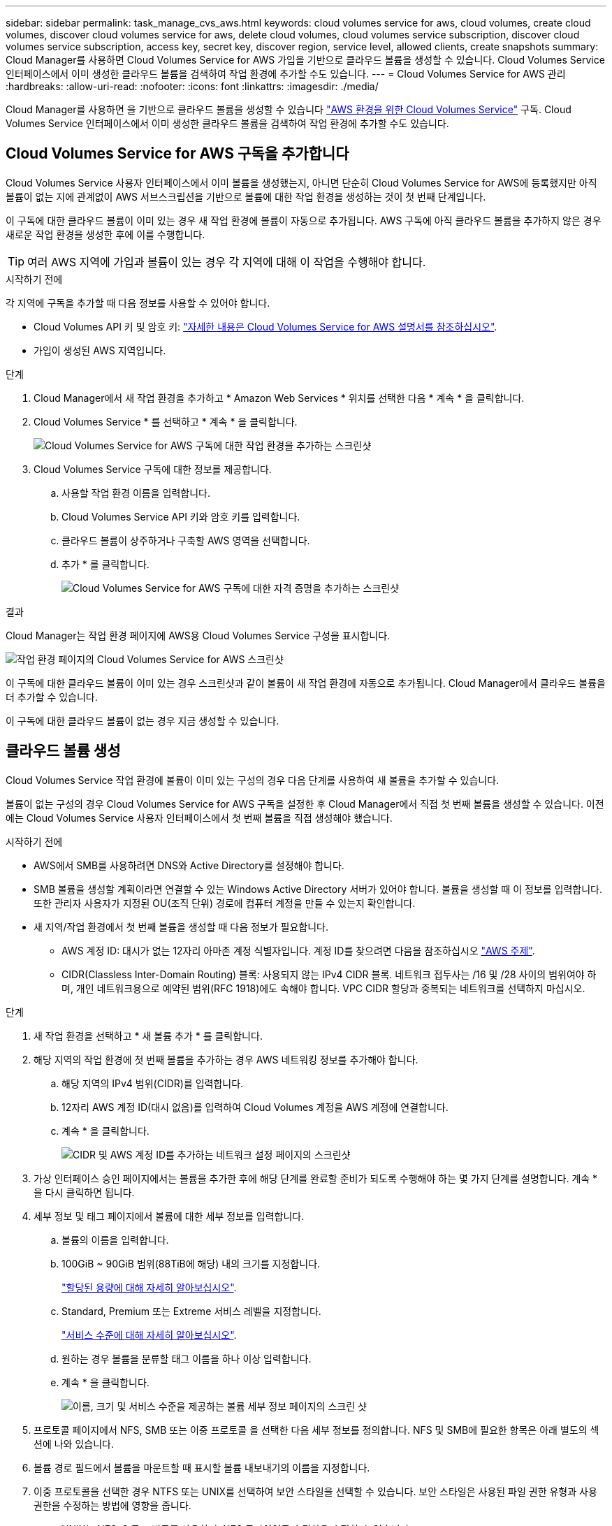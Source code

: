 ---
sidebar: sidebar 
permalink: task_manage_cvs_aws.html 
keywords: cloud volumes service for aws, cloud volumes, create cloud volumes, discover cloud volumes service for aws, delete cloud volumes, cloud volumes service subscription, discover cloud volumes service subscription, access key, secret key, discover region, service level, allowed clients, create snapshots 
summary: Cloud Manager를 사용하면 Cloud Volumes Service for AWS 가입을 기반으로 클라우드 볼륨을 생성할 수 있습니다. Cloud Volumes Service 인터페이스에서 이미 생성한 클라우드 볼륨을 검색하여 작업 환경에 추가할 수도 있습니다. 
---
= Cloud Volumes Service for AWS 관리
:hardbreaks:
:allow-uri-read: 
:nofooter: 
:icons: font
:linkattrs: 
:imagesdir: ./media/


[role="lead"]
Cloud Manager를 사용하면 을 기반으로 클라우드 볼륨을 생성할 수 있습니다 https://cloud.netapp.com/cloud-volumes-service-for-aws["AWS 환경을 위한 Cloud Volumes Service"^] 구독. Cloud Volumes Service 인터페이스에서 이미 생성한 클라우드 볼륨을 검색하여 작업 환경에 추가할 수도 있습니다.



== Cloud Volumes Service for AWS 구독을 추가합니다

Cloud Volumes Service 사용자 인터페이스에서 이미 볼륨을 생성했는지, 아니면 단순히 Cloud Volumes Service for AWS에 등록했지만 아직 볼륨이 없는 지에 관계없이 AWS 서브스크립션을 기반으로 볼륨에 대한 작업 환경을 생성하는 것이 첫 번째 단계입니다.

이 구독에 대한 클라우드 볼륨이 이미 있는 경우 새 작업 환경에 볼륨이 자동으로 추가됩니다. AWS 구독에 아직 클라우드 볼륨을 추가하지 않은 경우 새로운 작업 환경을 생성한 후에 이를 수행합니다.


TIP: 여러 AWS 지역에 가입과 볼륨이 있는 경우 각 지역에 대해 이 작업을 수행해야 합니다.

.시작하기 전에
각 지역에 구독을 추가할 때 다음 정보를 사용할 수 있어야 합니다.

* Cloud Volumes API 키 및 암호 키: https://docs.netapp.com/us-en/cloud_volumes/aws/reference_cloud_volume_apis.html#finding-the-api-url-api-key-and-secret-key["자세한 내용은 Cloud Volumes Service for AWS 설명서를 참조하십시오"^].
* 가입이 생성된 AWS 지역입니다.


.단계
. Cloud Manager에서 새 작업 환경을 추가하고 * Amazon Web Services * 위치를 선택한 다음 * 계속 * 을 클릭합니다.
. Cloud Volumes Service * 를 선택하고 * 계속 * 을 클릭합니다.
+
image:screenshot_add_cvs_aws_working_env.png["Cloud Volumes Service for AWS 구독에 대한 작업 환경을 추가하는 스크린샷"]

. Cloud Volumes Service 구독에 대한 정보를 제공합니다.
+
.. 사용할 작업 환경 이름을 입력합니다.
.. Cloud Volumes Service API 키와 암호 키를 입력합니다.
.. 클라우드 볼륨이 상주하거나 구축할 AWS 영역을 선택합니다.
.. 추가 * 를 클릭합니다.
+
image:screenshot_add_cvs_aws_credentials.png["Cloud Volumes Service for AWS 구독에 대한 자격 증명을 추가하는 스크린샷"]





.결과
Cloud Manager는 작업 환경 페이지에 AWS용 Cloud Volumes Service 구성을 표시합니다.

image:screenshot_cvs_aws_cloud.gif["작업 환경 페이지의 Cloud Volumes Service for AWS 스크린샷"]

이 구독에 대한 클라우드 볼륨이 이미 있는 경우 스크린샷과 같이 볼륨이 새 작업 환경에 자동으로 추가됩니다. Cloud Manager에서 클라우드 볼륨을 더 추가할 수 있습니다.

이 구독에 대한 클라우드 볼륨이 없는 경우 지금 생성할 수 있습니다.



== 클라우드 볼륨 생성

Cloud Volumes Service 작업 환경에 볼륨이 이미 있는 구성의 경우 다음 단계를 사용하여 새 볼륨을 추가할 수 있습니다.

볼륨이 없는 구성의 경우 Cloud Volumes Service for AWS 구독을 설정한 후 Cloud Manager에서 직접 첫 번째 볼륨을 생성할 수 있습니다. 이전에는 Cloud Volumes Service 사용자 인터페이스에서 첫 번째 볼륨을 직접 생성해야 했습니다.

.시작하기 전에
* AWS에서 SMB를 사용하려면 DNS와 Active Directory를 설정해야 합니다.
* SMB 볼륨을 생성할 계획이라면 연결할 수 있는 Windows Active Directory 서버가 있어야 합니다. 볼륨을 생성할 때 이 정보를 입력합니다. 또한 관리자 사용자가 지정된 OU(조직 단위) 경로에 컴퓨터 계정을 만들 수 있는지 확인합니다.
* 새 지역/작업 환경에서 첫 번째 볼륨을 생성할 때 다음 정보가 필요합니다.
+
** AWS 계정 ID: 대시가 없는 12자리 아마존 계정 식별자입니다. 계정 ID를 찾으려면 다음을 참조하십시오 link:https://docs.aws.amazon.com/IAM/latest/UserGuide/console_account-alias.html["AWS 주제"^].
** CIDR(Classless Inter-Domain Routing) 블록: 사용되지 않는 IPv4 CIDR 블록. 네트워크 접두사는 /16 및 /28 사이의 범위여야 하며, 개인 네트워크용으로 예약된 범위(RFC 1918)에도 속해야 합니다. VPC CIDR 할당과 중복되는 네트워크를 선택하지 마십시오.




.단계
. 새 작업 환경을 선택하고 * 새 볼륨 추가 * 를 클릭합니다.
. 해당 지역의 작업 환경에 첫 번째 볼륨을 추가하는 경우 AWS 네트워킹 정보를 추가해야 합니다.
+
.. 해당 지역의 IPv4 범위(CIDR)를 입력합니다.
.. 12자리 AWS 계정 ID(대시 없음)를 입력하여 Cloud Volumes 계정을 AWS 계정에 연결합니다.
.. 계속 * 을 클릭합니다.
+
image:screenshot_cvs_aws_network_setup.png["CIDR 및 AWS 계정 ID를 추가하는 네트워크 설정 페이지의 스크린샷"]



. 가상 인터페이스 승인 페이지에서는 볼륨을 추가한 후에 해당 단계를 완료할 준비가 되도록 수행해야 하는 몇 가지 단계를 설명합니다. 계속 * 을 다시 클릭하면 됩니다.
. 세부 정보 및 태그 페이지에서 볼륨에 대한 세부 정보를 입력합니다.
+
.. 볼륨의 이름을 입력합니다.
.. 100GiB ~ 90GiB 범위(88TiB에 해당) 내의 크기를 지정합니다.
+
link:reference_cvs_service_levels_and_quotas.html#allocated-capacity["할당된 용량에 대해 자세히 알아보십시오"^].

.. Standard, Premium 또는 Extreme 서비스 레벨을 지정합니다.
+
link:reference_cvs_service_levels_and_quotas.html#service-levels["서비스 수준에 대해 자세히 알아보십시오"^].

.. 원하는 경우 볼륨을 분류할 태그 이름을 하나 이상 입력합니다.
.. 계속 * 을 클릭합니다.
+
image:screenshot_cvs_vol_details_page.png["이름, 크기 및 서비스 수준을 제공하는 볼륨 세부 정보 페이지의 스크린 샷"]



. 프로토콜 페이지에서 NFS, SMB 또는 이중 프로토콜 을 선택한 다음 세부 정보를 정의합니다. NFS 및 SMB에 필요한 항목은 아래 별도의 섹션에 나와 있습니다.
. 볼륨 경로 필드에서 볼륨을 마운트할 때 표시할 볼륨 내보내기의 이름을 지정합니다.
. 이중 프로토콜을 선택한 경우 NTFS 또는 UNIX를 선택하여 보안 스타일을 선택할 수 있습니다. 보안 스타일은 사용된 파일 권한 유형과 사용 권한을 수정하는 방법에 영향을 줍니다.
+
** UNIX는 NFSv3 모드 비트를 사용하며, NFS 클라이언트만 권한을 수정할 수 있습니다.
** NTFS는 NTFS ACL을 사용하며, SMB 클라이언트만 권한을 수정할 수 있습니다.


. NFS의 경우:
+
.. NFS 버전 필드에서 사용자의 요구사항에 따라 NFSv3, NFSv4.1 또는 둘 다를 선택합니다.
.. 선택적으로, 볼륨에 액세스할 수 있는 클라이언트를 식별하기 위해 엑스포트 정책을 생성할 수 있습니다. 다음을 지정합니다.
+
*** IP 주소 또는 CIDR(Classless Inter-Domain Routing)을 사용하여 허용된 클라이언트
*** 읽기 및 쓰기 또는 읽기 전용으로 액세스 권한.
*** 사용자에게 사용되는 액세스 프로토콜(또는 볼륨에서 NFSv3과 NFSv4.1 액세스가 모두 허용되는 경우 프로토콜)입니다.
*** 추가 엑스포트 정책 규칙을 정의하려면 * + 내보내기 정책 규칙 추가 * 를 클릭합니다.
+
다음 이미지는 NFS 프로토콜에 대해 작성된 볼륨 페이지를 보여줍니다.

+
image:screenshot_cvs_nfs_details.png["NFS Cloud Volumes Service 볼륨에 대해 작성된 볼륨 페이지를 보여 주는 스크린샷"]





. SMB의 경우:
+
.. SMB 프로토콜 암호화 확인란을 선택하여 SMB 세션 암호화를 활성화할 수 있습니다.
.. Active Directory 섹션의 필드를 완료하여 볼륨을 기존 Windows Active Directory 서버와 통합할 수 있습니다.
+
[cols="25,75"]
|===
| 필드에 입력합니다 | 설명 


| DNS 기본 IP 주소입니다 | SMB 서버의 이름 확인을 제공하는 DNS 서버의 IP 주소입니다. 여러 서버를 참조할 때 쉼표를 사용하여 IP 주소를 구분합니다(예: 172.31.25.223, 172.31.2.74). 


| 연결할 Active Directory 도메인입니다 | SMB 서버를 연결할 AD(Active Directory) 도메인의 FQDN입니다. AWS Managed Microsoft AD를 사용하는 경우 "Directory DNS name(디렉터리 DNS 이름)" 필드의 값을 사용합니다. 


| SMB 서버 NetBIOS 이름입니다 | 생성할 SMB 서버의 NetBIOS 이름입니다. 


| 도메인에 가입하도록 승인된 자격 증명입니다 | AD 도메인 내의 지정된 OU(조직 구성 단위)에 컴퓨터를 추가할 수 있는 충분한 권한이 있는 Windows 계정의 이름 및 암호입니다. 


| 조직 구성 단위 | SMB 서버와 연결할 AD 도메인 내의 조직 단위입니다. 기본값은 CN=사용자 고유의 Windows Active Directory 서버에 연결하는 컴퓨터입니다. AWS 관리 Microsoft AD를 Cloud Volumes Service의 AD 서버로 구성하는 경우 이 필드에 * OU=Computers, OU=Corp * 를 입력해야 합니다. 
|===
+
다음 이미지는 SMB 프로토콜에 대해 작성된 볼륨 페이지를 보여줍니다.

+
image:screenshot_cvs_smb_details.png["SMB Cloud Volumes Service 볼륨에 대해 작성된 볼륨 페이지를 보여 주는 스크린샷"]

+

TIP: AWS 보안 그룹 설정에 대한 지침에 따라 클라우드 볼륨이 Windows Active Directory 서버와 올바르게 통합되도록 해야 합니다. 을 참조하십시오 link:reference_security_groups_windows_ad_servers.html["Windows AD 서버에 대한 AWS 보안 그룹 설정"^] 를 참조하십시오.



. 스냅샷의 볼륨 페이지에서 기존 볼륨의 스냅샷을 기반으로 이 볼륨을 생성하려면 스냅샷 이름 드롭다운 목록에서 스냅샷을 선택합니다.
. 스냅샷 정책 페이지에서 Cloud Volumes Service를 활성화하여 일정에 따라 볼륨의 스냅샷 복사본을 생성할 수 있습니다. 지금 이 작업을 수행하거나 나중에 볼륨을 편집하여 스냅샷 정책을 정의할 수 있습니다.
+
을 참조하십시오 link:task_manage_cloud_volumes_snapshots.html#create_or_modify_a_snapshot_policy["스냅샷 정책을 생성하는 중입니다"^] 스냅샷 기능에 대한 자세한 내용은 를 참조하십시오.

. 볼륨 추가 * 를 클릭합니다.


새 볼륨이 작업 환경에 추가됩니다.

.작업을 마친 후
이 AWS 구독에서 생성된 첫 번째 볼륨인 경우 AWS 관리 콘솔을 실행하여 이 AWS 지역에서 사용되는 두 개의 가상 인터페이스를 수락해야 모든 클라우드 볼륨을 연결할 수 있습니다. 를 참조하십시오 https://docs.netapp.com/us-en/cloud_volumes/aws/media/cvs_aws_account_setup.pdf["NetApp Cloud Volumes Service for AWS 계정 설정 가이드 를 참조하십시오"^] 를 참조하십시오.

볼륨 추가 * 버튼을 클릭한 후 10분 이내에 인터페이스를 수락해야 합니다. 그렇지 않을 경우 시스템이 시간 초과될 수 있습니다. 이 경우, AWS 고객 ID와 NetApp 일련 번호를 사용하여 cvs-support@netapp.com 으로 이메일을 보내십시오. 지원 부서에서 문제를 해결하고 온보딩 프로세스를 다시 시작할 수 있습니다.

그런 다음 로 진행합니다 link:task_manage_cvs_aws.html#mount-the-cloud-volume["클라우드 볼륨을 마운트합니다"].



== 클라우드 볼륨을 마운트합니다

클라우드 볼륨을 AWS 인스턴스에 마운트할 수 있습니다. 클라우드 볼륨은 현재 Linux 및 UNIX 클라이언트용 NFSv3 및 NFSv4.1과 Windows 클라이언트용 SMB 3.0 및 3.1.1을 지원합니다.

* 참고: * 고객이 지원하는 강조 표시된 프로토콜/언어를 사용하십시오.

.단계
. 작업 환경을 엽니다.
. 볼륨 위로 마우스를 이동하고 * 볼륨 마운트 * 를 클릭합니다.
+
NFS 및 SMB 볼륨은 해당 프로토콜의 마운트 지침을 표시합니다. 이중 프로토콜 볼륨은 두 가지 명령을 모두 제공합니다.

. 명령 위로 마우스를 가져가 클립보드에 복사하여 이 프로세스를 보다 쉽게 수행할 수 있습니다. 명령 끝에 대상 디렉토리/마운트 지점을 추가하기만 하면 됩니다.
+
* NFS 예: *

+
image:screenshot_cvs_aws_nfs_mount.png["NFS 볼륨에 대한 마운트 지침입니다"]

+
'rsize' 및 'wsize' 옵션에 의해 정의된 최대 I/O 크기는 1048576이지만 대부분의 사용 사례에서 65536이 권장되는 기본값입니다.

+
RS=<NFS_VERSION>' 옵션으로 버전을 지정하지 않으면 Linux 클라이언트는 기본적으로 NFSv4.1로 설정됩니다.

+
* SMB 예: *

+
image:screenshot_cvs_aws_smb_mount.png["SMB 볼륨에 대한 마운트 지침"]

. SSH 또는 RDP 클라이언트를 사용하여 Amazon Elastic Compute Cloud(EC2) 인스턴스에 연결한 다음 해당 인스턴스에 대한 마운트 지침을 따릅니다.
+
마운트 지침의 단계를 완료한 후 클라우드 볼륨을 AWS 인스턴스에 마운트했습니다.





== 기존 볼륨 관리

스토리지 요구사항의 변화에 따라 기존 볼륨을 관리할 수 있습니다. 볼륨을 보고, 편집하고, 복원하고, 삭제할 수 있습니다.

.단계
. 작업 환경을 엽니다.
. 볼륨 위로 마우스를 이동합니다.
+
image:screenshot_cvs_aws_volume_hover_menu.png["볼륨 작업을 수행할 수 있는 볼륨 가리키기 메뉴 스크린샷"]

. 볼륨 관리:
+
[cols="30,70"]
|===
| 작업 | 조치 


| 볼륨에 대한 정보를 봅니다 | 볼륨을 선택한 다음 * 정보 * 를 클릭합니다. 


| 볼륨 편집(스냅샷 정책 포함)  a| 
.. 볼륨을 선택한 다음 * 편집 * 을 클릭합니다.
.. 볼륨의 속성을 수정한 다음 * 업데이트 * 를 클릭합니다.




| NFS 또는 SMB 마운트 명령을 가져옵니다  a| 
.. 볼륨을 선택한 다음 * 볼륨 마운트 * 를 클릭합니다.
.. 복사 * 를 클릭하여 명령을 복사합니다.




| 필요 시 스냅샷 복사본을 생성합니다  a| 
.. 볼륨을 선택한 다음 * 스냅샷 복사본 생성 * 을 클릭합니다.
.. 필요한 경우 스냅샷 이름을 변경한 다음 * 생성 * 을 클릭합니다.




| 볼륨을 스냅샷 복사본의 내용으로 교체합니다  a| 
.. 볼륨을 선택한 다음 * Revert volume to Snapshot * 을 클릭합니다.
.. 스냅샷 복사본을 선택하고 * 되돌리기 * 를 클릭합니다.




| 스냅샷 복사본을 삭제합니다  a| 
.. 볼륨을 선택한 다음 * 스냅샷 복사본 삭제 * 를 클릭합니다.
.. 삭제할 스냅샷 복사본을 선택하고 * 삭제 * 를 클릭합니다.
.. 확인하려면 * 삭제 * 를 다시 클릭합니다.




| 볼륨을 삭제합니다  a| 
.. 모든 클라이언트에서 볼륨을 마운트 해제합니다.
+
*** Linux 클라이언트의 경우 'umount' 명령을 사용합니다.
*** Windows 클라이언트에서 * 네트워크 드라이브 연결 해제 * 를 클릭합니다.


.. 볼륨을 선택한 다음 * 삭제 * 를 클릭합니다.
.. 확인하려면 * 삭제 * 를 다시 클릭합니다.


|===




== Cloud Manager에서 Cloud Volumes Service를 제거합니다

Cloud Volumes Service for AWS 가입과 Cloud Manager에서 모든 기존 볼륨을 제거할 수 있습니다. 볼륨은 삭제되지 않으며 Cloud Manager 인터페이스에서 방금 제거됩니다.

.단계
. 작업 환경을 엽니다.
+
image:screenshot_cvs_aws_remove.png["Cloud Manager에서 Cloud Volumes Service를 제거하는 옵션을 선택하는 스크린샷"]

. 를 클릭합니다 image:screenshot_gallery_options.gif[""] 단추를 클릭하고 <Cloud Volumes Service 제거>*를 클릭합니다.
. 확인 대화 상자에서 * 제거 * 를 클릭합니다.




== Active Directory 구성을 관리합니다

DNS 서버 또는 Active Directory 도메인을 변경하는 경우 Cloud Volumes Services에서 SMB 서버를 수정하여 스토리지에서 계속 클라이언트에 스토리지를 제공할 수 있도록 해야 합니다.

Active Directory가 더 이상 필요하지 않은 경우 Active Directory에 대한 링크를 삭제할 수도 있습니다.

.단계
. 작업 환경을 엽니다.
. 를 클릭합니다 image:screenshot_gallery_options.gif[""] 버튼을 클릭하고 * Active Directory 관리 * 를 클릭합니다.
. Active Directory가 구성되어 있지 않은 경우 지금 추가할 수 있습니다. 설정이 구성되어 있으면 를 사용하여 설정을 수정하거나 삭제할 수 있습니다 image:screenshot_gallery_options.gif[""] 단추를 클릭합니다.
. 가입하려는 Active Directory의 설정을 지정합니다.
+
[cols="25,75"]
|===
| 필드에 입력합니다 | 설명 


| DNS 기본 IP 주소입니다 | SMB 서버의 이름 확인을 제공하는 DNS 서버의 IP 주소입니다. 여러 서버를 참조할 때 쉼표를 사용하여 IP 주소를 구분합니다(예: 172.31.25.223, 172.31.2.74). 


| 연결할 Active Directory 도메인입니다 | SMB 서버를 연결할 AD(Active Directory) 도메인의 FQDN입니다. AWS Managed Microsoft AD를 사용하는 경우 "Directory DNS name(디렉터리 DNS 이름)" 필드의 값을 사용합니다. 


| SMB 서버 NetBIOS 이름입니다 | 생성할 SMB 서버의 NetBIOS 이름입니다. 


| 도메인에 가입하도록 승인된 자격 증명입니다 | AD 도메인 내의 지정된 OU(조직 구성 단위)에 컴퓨터를 추가할 수 있는 충분한 권한이 있는 Windows 계정의 이름 및 암호입니다. 


| 조직 구성 단위 | SMB 서버와 연결할 AD 도메인 내의 조직 단위입니다. 기본값은 CN=사용자 고유의 Windows Active Directory 서버에 연결하는 컴퓨터입니다. AWS 관리 Microsoft AD를 Cloud Volumes Service의 AD 서버로 구성하는 경우 이 필드에 * OU=Computers, OU=Corp * 를 입력해야 합니다. 
|===
. 설정을 저장하려면 * 저장 * 을 클릭합니다.

